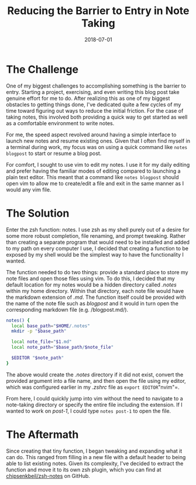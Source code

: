 #+TITLE: Reducing the Barrier to Entry in Note Taking
#+SLUG: reducing-the-barrier-to-entry-in-note-taking
#+DATE: 2018-07-01
#+CATEGORIES[]: tool
#+TAGS[]: zsh

* The Challenge

One of my biggest challenges to accomplishing something is the barrier to entry.
Starting a project, exercising, and even writing this blog post take genuine
effort for me to do. After realizing this as one of my biggest obstacles to
getting things done, I've dedicated quite a few cycles of my time toward
figuring out ways to reduce the initial friction. For the case of taking notes,
this involved both providing a quick way to get started as well as a comfortable
environment to write notes.

For me, the speed aspect revolved around having a simple interface to launch new
notes and resume existing ones. Given that I often find myself in a terminal
during work, my focus was on using a quick command like =notes blogpost= to
start or resume a blog post.

For comfort, I sought to use vim to edit my notes. I use it for my daily editing
and prefer having the familiar modes of editing compared to launching a plain
text editor. This meant that a command like =notes blogpost= should open vim to
allow me to create/edit a file and exit in the same manner as I would any vim
file.

* The Solution

Enter the zsh function: notes. I use zsh as my shell purely out of a desire for
some more robust completion, file renaming, and prompt tweaking. Rather than
creating a separate program that would need to be installed and added to my path
on every computer I use, I decided that creating a function to be exposed by my
shell would be the simplest way to have the functionality I wanted.

The function needed to do two things: provide a standard place to store my note
files and open those files using vim. To do this, I decided that my default
location for my notes would be a hidden directory called /.notes/ within my home
directory. Within that directory, each note file would have the markdown
extension of /.md/. The function itself could be provided with the name of the
note file such as /blogpost/ and it would in turn open the corresponding
markdown file (e.g. /blogpost.md/).

#+begin_src zsh
notes() {
  local base_path="$HOME/.notes"
  mkdir -p "$base_path"

  local note_file="$1.md"
  local note_path="$base_path/$note_file"

  $EDITOR "$note_path"
}
#+end_src

The above would create the /.notes/ directory if it did not exist, convert the
provided argument into a file name, and then open the file using my editor,
which was configured earlier in my /.zshrc/ file as =export EDITOR="nvim"=.

From here, I could quickly jump into vim without the need to navigate to a
note-taking directory or specify the entire file including the extension. If I
wanted to work on /post-1/, I could type =notes post-1= to open the file.

* The Aftermath

Since creating that tiny function, I began tweaking and expanding what it can
do. This ranged from filling in a new file with a default header to being able
to list existing notes. Given its complexity, I've decided to extract the
function and move it to its own zsh plugin, which you can find at
[[https://github.com/chipsenkbeil/zsh-notes][chipsenkbeil/zsh-notes]] on GitHub.
